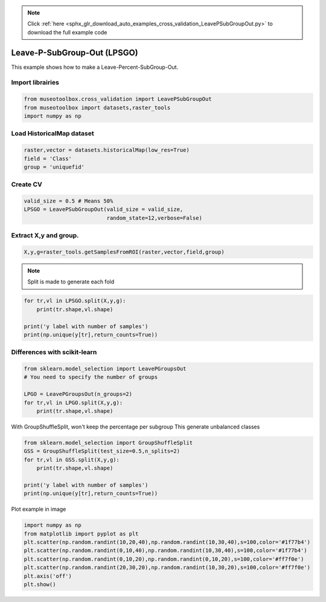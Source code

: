 .. note::
    :class: sphx-glr-download-link-note

    Click :ref:`here <sphx_glr_download_auto_examples_cross_validation_LeavePSubGroupOut.py>` to download the full example code
.. rst-class:: sphx-glr-example-title

.. _sphx_glr_auto_examples_cross_validation_LeavePSubGroupOut.py:


Leave-P-SubGroup-Out (LPSGO)
======================================================

This example shows how to make a Leave-Percent-SubGroup-Out.


Import librairies
-------------------------------------------


.. code-block:: default


    from museotoolbox.cross_validation import LeavePSubGroupOut
    from museotoolbox import datasets,raster_tools
    import numpy as np







Load HistoricalMap dataset
-------------------------------------------


.. code-block:: default


    raster,vector = datasets.historicalMap(low_res=True)
    field = 'Class'
    group = 'uniquefid'







Create CV
-------------------------------------------


.. code-block:: default

    valid_size = 0.5 # Means 50%
    LPSGO = LeavePSubGroupOut(valid_size = valid_size,
                              random_state=12,verbose=False)
    






Extract X,y and group.
-------------------------------------------


.. code-block:: default


    X,y,g=raster_tools.getSamplesFromROI(raster,vector,field,group)







.. note::
   Split is made to generate each fold


.. code-block:: default


    for tr,vl in LPSGO.split(X,y,g):
        print(tr.shape,vl.shape)

    print('y label with number of samples')
    print(np.unique(y[tr],return_counts=True))




.. rst-class:: sphx-glr-script-out

 Out:

 .. code-block:: none

    (1498,) (1664,)
    (1791,) (1371,)
    y label with number of samples
    (array([1, 2, 3, 4, 5]), array([961, 373, 359,  97,   1]))


Differences with scikit-learn
-------------------------------------------


.. code-block:: default

    from sklearn.model_selection import LeavePGroupsOut
    # You need to specify the number of groups

    LPGO = LeavePGroupsOut(n_groups=2)
    for tr,vl in LPGO.split(X,y,g):
        print(tr.shape,vl.shape)





.. rst-class:: sphx-glr-script-out

 Out:

 .. code-block:: none

    (2505,) (657,)
    (2662,) (500,)
    (2212,) (950,)
    (2660,) (502,)
    (2551,) (611,)
    (2726,) (436,)
    (2488,) (674,)
    (2578,) (584,)
    (2658,) (504,)
    (2695,) (467,)
    (2791,) (371,)
    (2756,) (406,)
    (2790,) (372,)
    (2560,) (602,)
    (2665,) (497,)
    (2583,) (579,)
    (2745,) (417,)
    (2295,) (867,)
    (2743,) (419,)
    (2634,) (528,)
    (2809,) (353,)
    (2571,) (591,)
    (2661,) (501,)
    (2741,) (421,)
    (2778,) (384,)
    (2874,) (288,)
    (2839,) (323,)
    (2873,) (289,)
    (2643,) (519,)
    (2748,) (414,)
    (2666,) (496,)
    (2452,) (710,)
    (2900,) (262,)
    (2791,) (371,)
    (2966,) (196,)
    (2728,) (434,)
    (2818,) (344,)
    (2898,) (264,)
    (2935,) (227,)
    (3031,) (131,)
    (2996,) (166,)
    (3030,) (132,)
    (2800,) (362,)
    (2905,) (257,)
    (2823,) (339,)
    (2450,) (712,)
    (2341,) (821,)
    (2516,) (646,)
    (2278,) (884,)
    (2368,) (794,)
    (2448,) (714,)
    (2485,) (677,)
    (2581,) (581,)
    (2546,) (616,)
    (2580,) (582,)
    (2350,) (812,)
    (2455,) (707,)
    (2373,) (789,)
    (2789,) (373,)
    (2964,) (198,)
    (2726,) (436,)
    (2816,) (346,)
    (2896,) (266,)
    (2933,) (229,)
    (3029,) (133,)
    (2994,) (168,)
    (3028,) (134,)
    (2798,) (364,)
    (2903,) (259,)
    (2821,) (341,)
    (2855,) (307,)
    (2617,) (545,)
    (2707,) (455,)
    (2787,) (375,)
    (2824,) (338,)
    (2920,) (242,)
    (2885,) (277,)
    (2919,) (243,)
    (2689,) (473,)
    (2794,) (368,)
    (2712,) (450,)
    (2792,) (370,)
    (2882,) (280,)
    (2962,) (200,)
    (2999,) (163,)
    (3095,) (67,)
    (3060,) (102,)
    (3094,) (68,)
    (2864,) (298,)
    (2969,) (193,)
    (2887,) (275,)
    (2644,) (518,)
    (2724,) (438,)
    (2761,) (401,)
    (2857,) (305,)
    (2822,) (340,)
    (2856,) (306,)
    (2626,) (536,)
    (2731,) (431,)
    (2649,) (513,)
    (2814,) (348,)
    (2851,) (311,)
    (2947,) (215,)
    (2912,) (250,)
    (2946,) (216,)
    (2716,) (446,)
    (2821,) (341,)
    (2739,) (423,)
    (2931,) (231,)
    (3027,) (135,)
    (2992,) (170,)
    (3026,) (136,)
    (2796,) (366,)
    (2901,) (261,)
    (2819,) (343,)
    (3064,) (98,)
    (3029,) (133,)
    (3063,) (99,)
    (2833,) (329,)
    (2938,) (224,)
    (2856,) (306,)
    (3125,) (37,)
    (3159,) (3,)
    (2929,) (233,)
    (3034,) (128,)
    (2952,) (210,)
    (3124,) (38,)
    (2894,) (268,)
    (2999,) (163,)
    (2917,) (245,)
    (2928,) (234,)
    (3033,) (129,)
    (2951,) (211,)
    (2803,) (359,)
    (2721,) (441,)
    (2826,) (336,)


With GroupShuffleSplit, won't keep the percentage per subgroup
This generate unbalanced classes


.. code-block:: default

    
    from sklearn.model_selection import GroupShuffleSplit
    GSS = GroupShuffleSplit(test_size=0.5,n_splits=2)
    for tr,vl in GSS.split(X,y,g):
        print(tr.shape,vl.shape)

    print('y label with number of samples')
    print(np.unique(y[tr],return_counts=True))





.. rst-class:: sphx-glr-script-out

 Out:

 .. code-block:: none

    (1718,) (1444,)
    (1904,) (1258,)
    y label with number of samples
    (array([1, 2, 3, 5]), array([1237,  307,  359,    1]))


Plot example in image


.. code-block:: default

    
    import numpy as np
    from matplotlib import pyplot as plt
    plt.scatter(np.random.randint(10,20,40),np.random.randint(10,30,40),s=100,color='#1f77b4')
    plt.scatter(np.random.randint(0,10,40),np.random.randint(10,30,40),s=100,color='#1f77b4')
    plt.scatter(np.random.randint(0,10,20),np.random.randint(0,10,20),s=100,color='#ff7f0e')
    plt.scatter(np.random.randint(20,30,20),np.random.randint(10,30,20),s=100,color='#ff7f0e')
    plt.axis('off')
    plt.show()


.. image:: /auto_examples/cross_validation/images/sphx_glr_LeavePSubGroupOut_001.png
    :class: sphx-glr-single-img





.. rst-class:: sphx-glr-timing

   **Total running time of the script:** ( 0 minutes  0.204 seconds)


.. _sphx_glr_download_auto_examples_cross_validation_LeavePSubGroupOut.py:


.. only :: html

 .. container:: sphx-glr-footer
    :class: sphx-glr-footer-example



  .. container:: sphx-glr-download

     :download:`Download Python source code: LeavePSubGroupOut.py <LeavePSubGroupOut.py>`



  .. container:: sphx-glr-download

     :download:`Download Jupyter notebook: LeavePSubGroupOut.ipynb <LeavePSubGroupOut.ipynb>`


.. only:: html

 .. rst-class:: sphx-glr-signature

    `Gallery generated by Sphinx-Gallery <https://sphinx-gallery.readthedocs.io>`_
